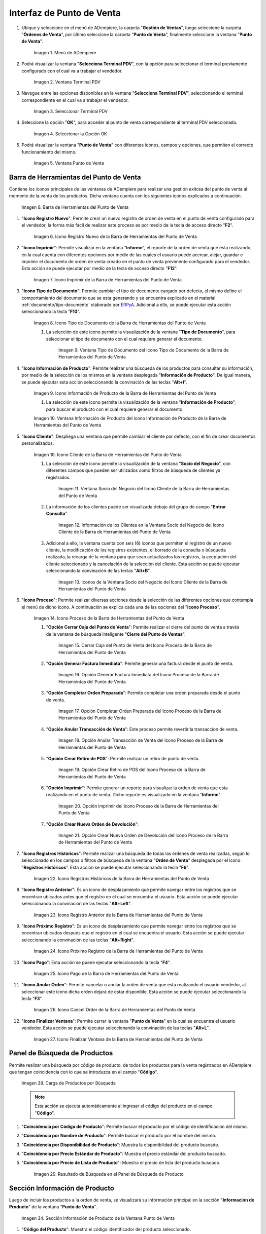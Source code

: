 .. _ERPyA: http://erpya.com
.. |Menú de ADempiere| image:: resources/point-of-sale-menu.png
.. |Ventana Selecciona Terminal PDV| image:: resources/window-select-terminal-pdv.png
.. |Seleccionar Terminal PDV| image:: resources/select-terminal-pdv.png
.. |Seleccionar la Opción OK| image:: resources/select-the-ok-option-from-the-window-select-terminal-pdv.png
.. |Ventana Punto de Venta| image:: resources/point-of-sale-window.png
.. |Barra de Herramientas del Punto de Venta| image:: resources/point-of-sale-toolbar.png
.. |Icono Registro Nuevo de la Barra de Herramientas del Punto de Venta| image:: resources/new-record-icon.png
.. |Icono Imprimir de la Barra de Herramientas del Punto de Venta| image:: resources/print-icon.png
.. |Icono Tipo de Documento de la Barra de Herramientas del Punto de Venta| image:: resources/document-type-icon.png
.. |Ventana Tipo de Documento del Icono Tipo de Documento de la Barra de Herramientas del Punto de Venta| image:: resources/document-type-window-document-type-icon.png
.. |Icono Información de Producto de la Barra de Herramientas del Punto de Venta| image:: resources/product-information-icon.png
.. |Ventana Información de Producto del Icono Información de Producto de la Barra de Herramientas del Punto de Venta| image:: resources/product-information-window-of-the-product-information-icon.png
.. |Icono Cliente de la Barra de Herramientas del Punto de Venta| image:: resources/customer-icon.png
.. |Ventana Socio del Negocio del Icono Cliente de la Barra de Herramientas del Punto de Venta| image:: resources/point-of-sale-toolbar-customer-icon-business-partner-window.png
.. |Información de los Clientes en la Ventana Socio del Negocio del Icono Cliente de la Barra de Herramientas del Punto de Venta| image:: resources/customer-information-in-the-business-partner-window-of-the-customer-icon-on-the-point-of-sale-toolbar.png
.. |Iconos de la Ventana Socio del Negocio del Icono Cliente de la Barra de Herramientas del Punto de Venta| image:: resources/point-of-sale-toolbar-customer-icon-business-partner-window-icons.png
.. |Icono Proceso de la Barra de Herramientas del Punto de Venta| image:: resources/process-icon.png
.. |Opción Cerrar Caja del Punto de Venta del Icono Proceso de la Barra de Herramientas del Punto de Venta| image:: resources/option-close-point-of-sale-box.png
.. |Opción Generar Factura Inmediata del Icono Proceso de la Barra de Herramientas del Punto de Venta| image:: resources/option-to-generate-immediate-invoice.png
.. |Opción Completar Orden Preparada del Icono Proceso de la Barra de Herramientas del Punto de Venta| image:: resources/option-to-complete-prepaid-order.png
.. |Opción Anular Transacción de Venta del Icono Proceso de la Barra de Herramientas del Punto de Venta| image:: resources/option-to-cancel-sale-transaction.png
.. |Opción Crear Retiro de POS del Icono Proceso de la Barra de Herramientas del Punto de Venta| image:: resources/option-to-create-pos-withdrawal.png
.. |Opción Imprimir del Icono Proceso de la Barra de Herramientas del Punto de Venta| image:: resources/print-option.png
.. |Opción Crear Nueva Orden de Devolución del Icono Proceso de la Barra de Herramientas del Punto de Venta| image:: resources/option-to-create-new-return-order.png
.. |Icono Registros Históricos de la Barra de Herramientas del Punto de Venta| image:: resources/historical-records-icon.png
.. |Icono Registro Anterior de la Barra de Herramientas del Punto de Venta| image:: resources/previous-record-icon.png
.. |Icono Próximo Registro de la Barra de Herramientas del Punto de Venta| image:: resources/next-record-icon.png
.. |Icono Pago de la Barra de Herramientas del Punto de Venta| image:: resources/payment-icon.png
.. |Icono Cancel Order de la Barra de Herramientas del Punto de Venta| image:: resources/cancel-order-icon.png
.. |Icono Finalizar Ventana de la Barra de Herramientas del Punto de Venta| image:: resources/end-window-icon.png
.. |Carga de Productos en el Panel de Búsqueda de Productos| image:: resources/product-loading-by-search.png
.. |Resultado de Búsqueda en el Panel de Búsqueda de Producto| image:: resources/search-result-in-product-search-panel.png
.. |Sección Información de Producto de la Ventana Punto de Venta| image:: resources/product-information-section-of-the-point-of-sale-window.png
.. |Campo Código del Producto de la Sección Información de Producto de la Ventana Punto de Venta| image:: resources/product-code-field-in-the-product-information-section-of-the-point-of-sale-window.png
.. |Campo Precio del Producto de la Sección Información de Producto de la Ventana Punto de Venta| image:: resources/product-price-field-in-the-product-information-section-of-the-point-of-sale-window.png
.. |Campo Nombre del Producto de la Sección Información de Producto de la Ventana Punto de Venta| image:: resources/product-name-field-in-the-product-information-section-of-the-point-of-sale-window.png
.. |Campo Unidad de Medida del Producto de la Sección Información de Producto de la Ventana Punto de Venta| image:: resources/unit-of-measure-field-of-the-product-in-the-product-information-section-of-the-point-of-sale-window.png
.. |Campo Categoría del Producto de la Sección Información de Producto de la Ventana Punto de Venta| image:: resources/product-category-field-from-the-product-information-section-of-the-point-of-sale-window.png
.. |Campo Categoría del Impuesto del Producto de la Sección Información de Producto de la Ventana Punto de Venta| image:: resources/product-tax-category-field-of-the-product-information-section-of-the-point-of-sale-window.png
.. |Barra de Edición de Productos de la Ventana Punto de Venta| image:: resources/product-edit-bar-of-the-point-of-sale-window.png
.. |Icono Borrar Línea de la Barra de Edición de Productos| image:: resources/delete-line-icon.png
.. |Icono Añadir de la Barra de Edición de Productos| image:: resources/add-icon.png
.. |Icono Menos de la Barra de Edición de Productos| image:: resources/minus-icon.png
.. |Icono Registro Anterior de la Barra de Edición de Productos| image:: resources/previous-record-icon-2.png
.. |Icono Próximo Registro de la Barra de Edición de Productos| image:: resources/next-record-icon-2.png
.. |Campo Cantidad Ordenada de la Barra de Edición de Productos| image:: resources/ordered-quantity-field.png
.. |Campo Precio Actual de la Barra de Edición de Productos| image:: resources/current-price-field.png
.. |Campo Descuentos de la Barra de Edición de Productos| image:: resources/discounts-field.png
.. |Grupo de Campos Línea de Productos| image:: resources/group-of-fields-product-line.png
.. |Columna Nombre del Producto| image:: resources/product-name-column.png
.. |Columna Cantidad Ordenada| image:: resources/column-quantity-ordered.png
.. |Columna Unidad de Medida| image:: resources/column-unit-of-measure.png
.. |Columna Precio Actual| image:: resources/current-price-column.png
.. |Columna Descuentos| image:: resources/discounts-column.png
.. |Columna Neto de Línea| image:: resources/line-net-column.png
.. |Columna Impuesto| image:: resources/tax-column.png
.. |Columna Gran Total| image:: resources/grand-total-column.png
.. |Grupo de Campos Información de Orden| image:: resources/field-group-order-information.png
.. |Campo Documento No| image:: resources/document-field-no.png
.. |Campo Tipo de Documento| image:: resources/document-type-field.png
.. |Campo Estado del Documento| image:: resources/document-status-field.png
.. |Campo Agente Comercial| image:: resources/commercial-agent-field.png
.. |Grupo de Campos Totales Bs.S| image:: resources/bs-s-total-field-group.png
.. |Campo Fecha de la Orden| image:: resources/order-date-field.png
.. |Campo Subtotal| image:: resources/subtotal-field.png
.. |Campo Impuesto| image:: resources/tax-field.png
.. |Campo Gran Total| image:: resources/grand-total-field.png
.. |Información del Socio del Negocio Cliente| image:: resources/client-business-partner-information.png
.. |Catálogo de Productos| image:: resources/product-catalog.png

.. _documento/interfaz-del-punto-de-venta:

**Interfaz de Punto de Venta**
==============================

#. Ubique y seleccione en el menú de ADempiere, la carpeta "**Gestión de Ventas**", luego seleccione la carpeta "**Órdenes de Venta**", por último seleccione la carpeta "**Punto de Venta**", finalmente seleccione la ventana "**Punto de Venta**".

    |Menú de ADempiere|

    Imagen 1. Menú de ADempiere

#. Podrá visualizar la ventana "**Selecciona Terminal PDV**", con la opción para seleccionar el terminal previamente configurado con el cual va a trabajar el vendedor.

    |Ventana Selecciona Terminal PDV|

    Imagen 2. Ventana Terminal PDV

#. Navegue entre las opciones disponibles en la ventana "**Selecciona Terminal PDV**", seleccionando el terminal correspondiente en el cual va a trabajar el vendedor.

    |Seleccionar Terminal PDV|

    Imagen 3. Seleccionar Terminal PDV

#. Seleccione la opción "**OK**", para acceder al punto de venta correspondiente al terminal PDV seleccionado.

    |Seleccionar la Opción OK|

    Imagen 4. Seleccionar la Opción OK

#. Podrá visualizar la ventana "**Punto de Venta**" con diferentes iconos, campos y opciones, que permiten el correcto funcionamiento del mismo. 
    
    |Ventana Punto de Venta|
        
    Imagen 5. Ventana Punto de Venta

**Barra de Herramientas del Punto de Venta**
--------------------------------------------

Contiene los iconos principales de las ventanas de ADempiere para realizar una gestión exitosa del punto de venta al momento de la venta de los productos. Dicha ventana cuenta con los siguientes iconos explicados a continuación.

    |Barra de Herramientas del Punto de Venta|

    Imagen 6. Barra de Herramientas del Punto de Venta

#. "**Icono Registro Nuevo**": Permite crear un nuevo registro de orden de venta en el punto de venta configurado para el vendedor, la forma más facil de realizar este proceso es por medio de la tecla de acceso directo "**F2**".

    |Icono Registro Nuevo de la Barra de Herramientas del Punto de Venta|

    Imagen 6. Icono Registro Nuevo de la Barra de Herramientas del Punto de Venta

#. "**Icono Imprimir**": Permite visualizar en la ventana "**Informe**", el reporte de la orden de venta que esta realizando, en la cual cuenta con diferentes opciones por medio de las cuales el usuario puede acercar, alejar, guardar e imprimir el documento de orden de venta creado en el punto de venta previmente configurado para el vendedor. Esta acción se puede ejecutar por medio de la tecla de acceso directo "**F12**".

    |Icono Imprimir de la Barra de Herramientas del Punto de Venta|

    Imagen 7. Icono Imprimir de la Barra de Herramientas del Punto de Venta

#. "**Icono Tipo de Documento**": Permite cambiar el tipo de documento cargado por defecto, el mismo define el comportamiento del documento que se esta generando y se encuentra explicado en el material :ref:`documento/tipo-documento` elaborado por `ERPyA`_. Adicional a ello, se puede ejecutar esta acción seleccionando la tecla "**F10**".

    |Icono Tipo de Documento de la Barra de Herramientas del Punto de Venta|

    Imagen 8. Icono Tipo de Documento de la Barra de Herramientas del Punto de Venta

    #. La selección de este icono permite la visualización de la ventana "**Tipo de Documento**", para seleccionar el tipo de documento con el cual requiere generar el documento.

        |Ventana Tipo de Documento del Icono Tipo de Documento de la Barra de Herramientas del Punto de Venta|

        Imagen 9. Ventana Tipo de Documento del Icono Tipo de Documento de la Barra de Herramientas del Punto de Venta

#. "**Icono Información de Producto**": Permite realizar una búsqueda de los productos para consultar su información, por medio de la selección de los mismos en la ventana desplegada "**Información de Producto**". De igual manera, se puede ejecutar esta acción seleccionando la convinación de las teclas "**Alt+I**".

    |Icono Información de Producto de la Barra de Herramientas del Punto de Venta|

    Imagen 9. Icono Información de Producto de la Barra de Herramientas del Punto de Venta

    #. La selección de este icono permite la visualización de la ventana "**Información de Producto**", para buscar el producto con el cual requiere generar el documento.

    |Ventana Información de Producto del Icono Información de Producto de la Barra de Herramientas del Punto de Venta|

    Imagen 10. Ventana Información de Producto del Icono Información de Producto de la Barra de Herramientas del Punto de Venta

#. "**Icono Cliente**": Despliega una ventana que permite cambiar el cliente por defecto, con el fin de crear documentos personalizados. 

    |Icono Cliente de la Barra de Herramientas del Punto de Venta|

    Imagen 10. Icono Cliente de la Barra de Herramientas del Punto de Venta

    #. La selección de este icono permite la visualización de la ventana "**Socio del Negocio**", con diferentes campos que pueden ser utilizados como filtros de búsqueda de clientes ya registrados.

        |Ventana Socio del Negocio del Icono Cliente de la Barra de Herramientas del Punto de Venta|

        Imagen 11. Ventana Socio del Negocio del Icono Cliente de la Barra de Herramientas del Punto de Venta
    
    #. La información de los clientes puede ser visualizada debajo del grupo de campo "**Entrar Consulta**".
    
        |Información de los Clientes en la Ventana Socio del Negocio del Icono Cliente de la Barra de Herramientas del Punto de Venta|

        Imagen 12. Información de los Clientes en la Ventana Socio del Negocio del Icono Cliente de la Barra de Herramientas del Punto de Venta
    
    #. Adicional a ello, la ventana cuenta con seis (6) iconos que permiten el registro de un nuevo cliente, la modificación de los registros existentes, el borrado de la consulta o búsqueda realizada, la recarga de la ventana para que sean actualizados los registros, la aceptación del cliente seleccionado y la cancelación de la selección del cliente. Esta acción se puede ejecutar seleccionando la convinación de las teclas "**Alt+B**".

        |Iconos de la Ventana Socio del Negocio del Icono Cliente de la Barra de Herramientas del Punto de Venta|

        Imagen 13. Iconos de la Ventana Socio del Negocio del Icono Cliente de la Barra de Herramientas del Punto de Venta

#. "**Icono Proceso**": Permite realizar diversas acciones desde la selección de las diferentes opciones que contempla el menú de dicho icono. A continuación se explica cada una de las opciones del "**Icono Proceso**".

    |Icono Proceso de la Barra de Herramientas del Punto de Venta|

    Imagen 14. Icono Proceso de la Barra de Herramientas del Punto de Venta

    #. "**Opción Cerrar Caja del Punto de Venta**": Permite realizar el cierre del punto de venta a través de la ventana de búsqueda inteligente "**Cierre del Punto de Ventas**".

        |Opción Cerrar Caja del Punto de Venta del Icono Proceso de la Barra de Herramientas del Punto de Venta|

        Imagen 15. Cerrar Caja del Punto de Venta del Icono Proceso de la Barra de Herramientas del Punto de Venta

    #. "**Opción Generar Factura Inmediata**": Permite generar una factura desde el punto de venta.

        |Opción Generar Factura Inmediata del Icono Proceso de la Barra de Herramientas del Punto de Venta|

        Imagen 16. Opción Generar Factura Inmediata del Icono Proceso de la Barra de Herramientas del Punto de Venta

    #. "**Opción Completar Orden Preparada**": Permite completar una orden preparada desde el punto de venta.

        |Opción Completar Orden Preparada del Icono Proceso de la Barra de Herramientas del Punto de Venta|

        Imagen 17. Opción Completar Orden Preparada del Icono Proceso de la Barra de Herramientas del Punto de Venta

    #. "**Opción Anular Transacción de Venta**": Este proceso permite revertir la transaccion de venta.

        |Opción Anular Transacción de Venta del Icono Proceso de la Barra de Herramientas del Punto de Venta|

        Imagen 18. Opción Anular Transacción de Venta del Icono Proceso de la Barra de Herramientas del Punto de Venta

    #. "**Opción Crear Retiro de POS**": Permite realizar un retiro de punto de venta.

        |Opción Crear Retiro de POS del Icono Proceso de la Barra de Herramientas del Punto de Venta|

        Imagen 19. Opción Crear Retiro de POS del Icono Proceso de la Barra de Herramientas del Punto de Venta

    #. "**Opción Imprimir**": Permite generar un reporte para visualizar la orden de venta que esta realizando en  el punto de venta. Dicho reporte es visualizado en la ventana "**Informe**".

        |Opción Imprimir del Icono Proceso de la Barra de Herramientas del Punto de Venta|

        Imagen 20. Opción Imprimir del Icono Proceso de la Barra de Herramientas del Punto de Venta

    #. "**Opción Crear Nueva Orden de Devolución**":

        |Opción Crear Nueva Orden de Devolución del Icono Proceso de la Barra de Herramientas del Punto de Venta|

        Imagen 21. Opción Crear Nueva Orden de Devolución del Icono Proceso de la Barra de Herramientas del Punto de Venta

#. "**Icono Registros Históricos**": Permite realizar una búsqueda de todas las órdenes de venta realizadas, según lo seleccionado en los campos o filtros de búsqueda de la ventana "**Orden de Venta**" desplegada por el icono "**Registros Históricos**". Esta acción se puede ejecutar seleccionando la tecla "**F9**".

    |Icono Registros Históricos de la Barra de Herramientas del Punto de Venta|

    Imagen 22. Icono Registros Históricos de la Barra de Herramientas del Punto de Venta

#. "**Icono Registro Anterior**": Es un icono de desplazamiento que permite navegar entre los registros que se encentran ubicados antes que el registro en el cual se encuentra el usuario. Esta acción se puede ejecutar seleccionando la convinación de las teclas "**Alt+Left**".

    |Icono Registro Anterior de la Barra de Herramientas del Punto de Venta|

    Imagen 23. Icono Registro Anterior de la Barra de Herramientas del Punto de Venta

#. "**Icono Próximo Registro**": Es un icono de desplazamiento que permite navegar entre los registros que se encentran ubicados despues que el registro en el cual se encuentra el usuario. Esta acción se puede ejecutar seleccionando la convinación de las teclas "**Alt+Right**".

    |Icono Próximo Registro de la Barra de Herramientas del Punto de Venta|

    Imagen 24. Icono Próximo Registro de la Barra de Herramientas del Punto de Venta

#. "**Icono Pago**": Esta acción se puede ejecutar seleccionando la tecla "**F4**".

    |Icono Pago de la Barra de Herramientas del Punto de Venta|

    Imagen 25. Icono Pago de la Barra de Herramientas del Punto de Venta

#. "**Icono Anular Orden**": Permite cancelar o anular la orden de venta que esta realizando el usuario vendedor, al seleccionar este icono dicha orden dejará de estar disponible. Esta acción se puede ejecutar seleccionando la tecla "**F3**".

    |Icono Cancel Order de la Barra de Herramientas del Punto de Venta|

    Imagen 26. Icono Cancel Order de la Barra de Herramientas del Punto de Venta

#. "**Icono Finalizar Ventana**": Permite cerrar la ventana "**Punto de Venta**" en la cual se encuentra el usuario vendedor. Esta acción se puede ejecutar seleccionando la convinación de las teclas "**Alt+L**".

    |Icono Finalizar Ventana de la Barra de Herramientas del Punto de Venta|

    Imagen 27. Icono Finalizar Ventana de la Barra de Herramientas del Punto de Venta

**Panel de Búsqueda de Productos**
----------------------------------

Permite realizar una búsqueda por código de producto, de todos los productos para la venta registrados en ADempiere que tengan coincidencia con lo que se introduzca en el campo "**Código**".

    |Carga de Productos en el Panel de Búsqueda de Productos|

    Imagen 28. Carga de Productos por Búsqueda

    .. note::

        Esta acción se ejecuta automáticamente al ingresar el código del producto en el campo "**Código**".

#. "**Coincidencia por Código de Producto**": Permite buscar el producto por el código de identificación del mismo.

#. "**Coincidencia por Nombre de Producto**": Permite buscar el producto por el nombre del mismo.

#. "**Coincidencia por Disponibilidad de Producto**": Muestra la disponibilidad del producto buscado.

#. "**Coincidencia por Precio Estándar de Producto**": Muestra el precio estándar del producto buscado.

#. "**Coincidencia por Precio de Lista de Producto**": Muestra el precio de lista del producto buscado.

    |Resultado de Búsqueda en el Panel de Búsqueda de Producto|

    Imagen 29. Resultado de Búsqueda en el Panel de Búsqueda de Producto

**Sección Información de Producto**
-----------------------------------

Luego de incluir los productos a la orden de venta, se visualizará su información principal en la sección "**Información de Producto**" de la ventana "**Punto de Venta**".

    |Sección Información de Producto de la Ventana Punto de Venta|

    Imagen 34. Sección Información de Producto de la Ventana Punto de Venta

#. "**Código del Producto**": Muestra el código identificador del producto seleccionado.
    
    |Campo Código del Producto de la Sección Información de Producto de la Ventana Punto de Venta|

    Imagen 35. Campo Código del Producto de la Sección Información de Producto de la Ventana Punto de Venta

#. "**Precio del Producto**": Muestra los precios estándar y en lista de precios para la venta del producto seleccionado.

    |Campo Precio del Producto de la Sección Información de Producto de la Ventana Punto de Venta|

    Imagen 36. Campo Precio del Producto de la Sección Información de Producto de la Ventana Punto de Venta

#. "**Nombre del Producto**": Muestra el nombre del producto seleccionado.

    |Campo Nombre del Producto de la Sección Información de Producto de la Ventana Punto de Venta|

    Imagen 37. Campo Nombre del Producto de la Sección Información de Producto de la Ventana Punto de Venta

#. "**Unidad de Medida del Producto**": Muestra la unidad de medida en la que se presenta el producto seleccionado.

    |Campo Unidad de Medida del Producto de la Sección Información de Producto de la Ventana Punto de Venta|

    Imagen 38. Campo Unidad de Medida del Producto de la Sección Información de Producto de la Ventana Punto de Venta

#. "**Categoría del Producto**": Muestra la categoría a la que pertenece el producto seleccionado.

    |Campo Categoría del Producto de la Sección Información de Producto de la Ventana Punto de Venta|

    Imagen 39. Campo Categoría del Producto de la Sección Información de Producto de la Ventana Punto de Venta

#. "**Categoría del Impuesto del Producto**": Muestra la categoría del impuesto a la que pertenece el producto seleccionado.

    |Campo Categoría del Impuesto del Producto de la Sección Información de Producto de la Ventana Punto de Venta|

    Imagen 40. Campo Categoría del Impuesto del Producto de la Sección Información de Producto de la Ventana Punto de Venta

**Barra de Edición de Productos**
---------------------------------

Contiene los campos para modificar la cantidad del producto a vender, el precio actual y el descuento del producto. Adicional a ello, contiene el icono para eliminar la línea de la orden donde se encuentra el producto, los iconos para sumar y restar la cantidad del producto a vender, los botones de navegación entre las líneas de la orden.

    |Barra de Edición de Productos de la Ventana Punto de Venta|

    Imagen 41. Barra de Edición de Productos de la Ventana Punto de Venta

#. "**Icono Borrar Línea**": Permite borrar el registro del producto creado en la línea seleccionada de la orden de venta. Esta acción se puede ejecutar seleccionando la convinación de las teclas "**Ctrl+F3**".

    |Icono Borrar Línea de la Barra de Edición de Productos de la Ventana Punto de Venta|

    Imagen 42. Icono Borrar Línea de la Barra de Edición de Productos de la Ventana Punto de Venta

#. "**Icono Añadir**": Permite sumar a la cantidad ordenada del producto seleccionado, la cantidad ingresada en el campo "**Cantidad Ordenada**". Esta acción se puede ejecutar seleccionando la convinación de las teclas "**Ctrl+0**".

    |Icono Añadir de la Barra de Edición de Productos|

    Imagen 43. Icono Añadir de la Barra de Edición de Productos

#. "**Icono Menos**": Permite restar a la cantidad ordenada del producto seleccionado, la cantidad ingresada en el campo "**Cantidad Ordenada**". Esta acción se puede ejecutar seleccionando la convinación de las teclas "**Ctrl+0**".

    |Icono Menos de la Barra de Edición de Productos|

    Imagen 44. Icono Menos de la Barra de Edición de Productos

#. "**Icono Registro Anterior**": Es un icono de desplazamiento que permite navegar entre los registros que se encentran ubicados antes que el registro en el cual se encuentra el usuario. Esta acción se puede ejecutar seleccionando la convinación de las teclas "**Alt+Up**".

    |Icono Registro Anterior de la Barra de Edición de Productos|

    Imagen 45. Icono Registro Anterior de la Barra de Edición de Productos

#. "**Icono Próximo Registro**":  Es un icono de desplazamiento que permite navegar entre los registros que se encentran ubicados despues que el registro en el cual se encuentra el usuario. Esta acción se puede ejecutar seleccionando la convinación de las teclas "**Alt+Down**".

    |Icono Próximo Registro de la Barra de Edición de Productos|

    Imagen 46. Icono Próximo Registro de la Barra de Edición de Productos

#. "**Campo Cantidad Ordenada**": Corresponde a la cantidad de productos ordenados por el socio del negocio cliente, la misma puede modificarse desde los iconos "**Añadir**", "**Menos**" y "**Calculadora**", el último icono nombrado se encuentra ubicado del lado derecho del campo "**Cantidad Ordenada**".

    |Campo Cantidad Ordenada de la Barra de Edición de Productos|

    Imagen 47. Campo Cantidad Ordenada de la Barra de Edición de Productos

#. "**Campo Precio Actual**": Corresponde al precio unitario para la venta que tiene el producto seleccionado, el mismo puede ser modificado con ayuda del icono "**Calculadora**" que se encuentra ubicado del lado derecho del campo "**Precio Actual**".

    |Campo Precio Actual de la Barra de Edición de Productos|

    Imagen 48. Campo Precio Actual de la Barra de Edición de Productos

#. "**Campo Descuentos**": Corresponde al descuento que será aplicado al producto seleccionado al momento de la venta del mismo.

    |Campo Descuentos de la Barra de Edición de Productos|

    Imagen 49. Campo Descuentos de la Barra de Edición de Productos

**Línea de la Orden de Venta**
------------------------------

Es el espacio establecido para el listado de los productos seleccionados o ingresados en la orden de venta, en el cual se detalla el nombre del producto, la cantidad ordenada, la unidad de medida del producto, el precio unitario, el descuento del mismo, el neto de la línea, el impuesto y el gran total de la cantidad ordenada del producto.

    |Grupo de Campos Línea de Productos|

    Imagen 50. Grupo de Campos Línea de Productos

    - "**Columna Nombre del Producto**": Columna en la cual se muestran los nombres de los productos agregados en las diferentes líneas de la orden de venta.

        |Columna Nombre del Producto|

        Imagen 52. Columna Nombre del Producto

    - "**Columna Cantidad Ordenada**": Columna en la cual se muestran las cantidades ordenadas de los productos agregados en las diferentes líneas de la orden de venta, las mismas pueden ser modificadas con ayuda del icono "**Calculadora**" ubicado del lado derecho del campo.

        |Columna Cantidad Ordenada|

        Imagen 53. Columna Cantidad Ordenada

    - "**Columna UM**": Columna en la cual se muestra la unidad de medida en la que se venderán los productos agregados en las diferentes líneas de la orden de venta.

        |Columna Unidad de Medida|

        Imagen 54. Columna Unidad de Medida

    - "**Columna Precio Actual**": Columna en la cual se muestra el precio unitario de los productos agregados en las diferentes líneas de la orden de venta.

        |Columna Precio Actual|

        Imagen 55. Columna Precio Actual

    - "**Columna Descuentos**": Columna en la cual se muestra el descuento de los productos agregados en las diferentes líneas de la orden de venta.

        |Columna Descuentos|

        Imagen 56. Columna Descuentos

    - "**Columna Neto de Línea**": Columna en la cual se muestra el monto total sin impuestos, de los productos agregados en las diferentes líneas la orden de venta.

        |Columna Neto de Línea|

        Imagen 57. Columna Neto de Línea

    - "**Columna Impuesto**": Columna en la cual se muestra el impuesto de las diferentes líneas de la orden de venta.

        |Columna Impuesto|

        Imagen 58. Columna Impuesto

    - "**Columna Gran Total**": Columna en la cual se muestra el monto total con impuestos, de las diferentes líneas de la orden de venta. 

        |Columna Gran Total|

        Imagen 59. Columna Gran Total

**Información de la Orden**
---------------------------

Contiene la información relacionada al encabezado de la orden de venta que esta realizando el usuario vendedor.

    |Grupo de Campos Información de Orden|

    Imagen 60. Grupo de Campos Información de Orden

    - "**Documento No.**": Muestra el número de documento de la orden de venta que esta realizando el usuario vendedor. 

        |Campo Documento No|

        Imagen 61. Campo Documento No 

    - "**Tipo de Documento**": Muestra el tipo de documento con el cual fue creada la orden de venta desde el punto de venta.

        |Campo Tipo de Documento|

        Imagen 62. Campo Tipo de Documento

    - "**Estado del Documento**": Muestra el estado del documento en el que se encuentra la orden de venta que esta realizando el usuario vendedor.

        |Campo Estado del Documento|

        Imagen 63. Campo Estado del Documento

    - "**Agente Comercial**": Muestra el nombre y el apellido del usuario vendedor relacionado a la orden de venta.

        |Campo Agente Comercial|

        Imagen 64. Campo Agente Comercial

**Totales (Bs.S)**
------------------

Contiene la información detallada de los montos totales de la orden y la fecha de la creación de la misma.

    |Grupo de Campos Totales Bs.S|

    Imagen 65. Grupo de Campos Totales Bs.S 

    - "**Fecha de la Orden**": Muestra la fecha en la cual fue creada la orden de venta.

        |Campo Fecha de la Orden|

        Imagen 66. Campo Fecha de la Orden

    - "**Subtotal**": Muestra el total del pago sin impuestos de la orden de venta.

        |Campo Subtotal|

        Imagen 67. Campo Subtotal

    - "**Impuesto**": Muestra el total de impuestos de la orden de venta.

        |Campo Impuesto|

        Imagen 68. Campo Impuesto

    - "**Gran Total**": Muestra el total a pagar por el cliente, el mismo se compone de la sumatoria del monto del subtotal más el monto del impuesto.

        |Campo Gran Total|

        Imagen 69. Campo Gran Total

**Panel de Búsqueda de Socio del Negocio Cliente**
--------------------------------------------------

Muestra la información del socio del negocio cliente que esta comprando los productos ingresados al documento "**Orden de Venta**" realizada por el usuario vendedor.

    |Información del Socio del Negocio Cliente|

    Imagen 70. Información del Socio del Negocio Cliente

**Catálogo de Productos**
-------------------------

Permite que los productos sean cargados a la orden de venta mediante la selección de los mismos.

    |Catálogo de Productos|

    Imagen 71. Catálogo de Productos
